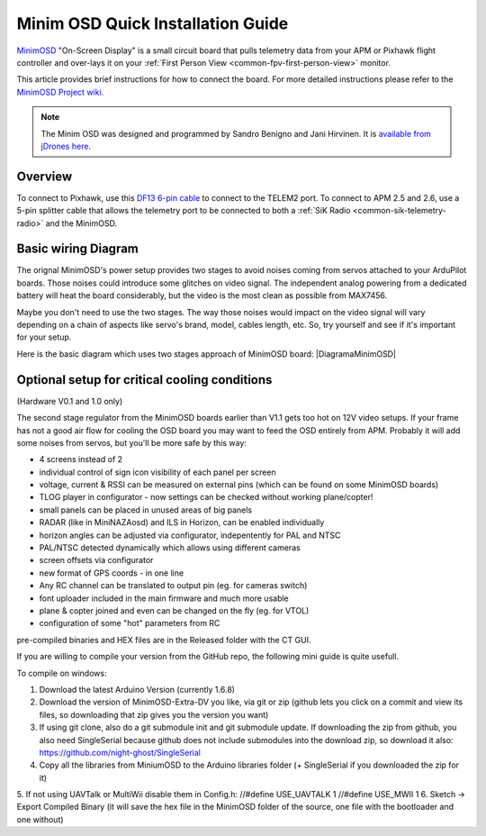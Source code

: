 .. _common-minim-osd-quick-installation-guide:

==================================
Minim OSD Quick Installation Guide
==================================

`MinimOSD <https://code.google.com/p/arducam-osd/wiki/minimosd>`__
"On-Screen Display" is a small circuit board that pulls telemetry data
from your APM or Pixhawk flight controller and over-lays it on your
:ref:`First Person View <common-fpv-first-person-view>` monitor.

This article provides brief instructions for how to connect the board.
For more detailed instructions please refer to the `MinimOSD Project wiki <https://code.google.com/p/arducam-osd/wiki/minimosd>`__.

.. note::

   The Minim OSD was designed and programmed by Sandro Benigno and
   Jani Hirvinen. It is `available from jDrones here <http://store.jdrones.com/jD_MiniOSD_V12_p/jdminiosd12.htm>`__.

Overview
========

To connect to Pixhawk, use this `DF13 6-pin cable <http://www.unmannedtechshop.co.uk/df13-6-position-connector-30cm/>`__
to connect to the TELEM2 port. To connect to APM 2.5 and 2.6, use a
5-pin splitter cable that allows the telemetry port to be connected to
both a :ref:`SiK Radio <common-sik-telemetry-radio>` and the MinimOSD.

.. image:: ../../../images/MinimOSD_Pixhawk.jpg
    :target: ../_images/MinimOSD_Pixhawk.jpg

Basic wiring Diagram
====================

The orignal MinimOSD's power setup provides two stages to avoid noises
coming from servos attached to your ArduPilot boards. Those noises could
introduce some glitches on video signal. The independent analog powering
from a dedicated battery will heat the board considerably, but the video
is the most clean as possible from MAX7456.

Maybe you don't need to use the two stages. The way those noises would
impact on the video signal will vary depending on a chain of aspects
like servo's brand, model, cables length, etc. So, try yourself and see
if it's important for your setup.

Here is the basic diagram which uses two stages approach of MinimOSD
board: \ |DiagramaMinimOSD|

Optional setup for critical cooling conditions
==============================================

(Hardware V0.1 and 1.0 only)

The second stage regulator from the MinimOSD boards earlier than V1.1
gets too hot on 12V video setups. If your frame has not a good air flow
for cooling the OSD board you may want to feed the OSD entirely from
APM. Probably it will add some noises from servos, but you'll be more
safe by this way:

.. image:: ../../../images/DiagramaMinimOSD_OP.jpg
    :target: ../_images/DiagramaMinimOSD_OP.jpg

.. |DiagramaMinimOSD| image:: ../../../images/DiagramaMinimOSD.jpg
    :target: ../_images/DiagramaMinimOSD.jpg
    
    
    Firmware available for MinimOSD
    
    After some time with a stalled development of the firmware for the MinimOSD boards due to reaching the limit of the code size, a new developer (https://github.com/night-ghost) picked up the project and through some clever development effort managed to bring the project to life.
    
    The new project is located at https://github.com/night-ghost/minimosd-extra and has an active discussion at the following RCGroups forum thread http://www.rcgroups.com/forums/showthread.php?t=2591835
    
    Some of the differences from the old traditional firmware are:
    
    * MAX7456 renew doing in VSYNC to get rid of "snow" on screen but on interrupt instead of SPI polling

* 4 screens instead of 2
* individual control of sign icon visibility of each panel per screen
* voltage, current & RSSI can be measured on external pins (which can be found on some MinimOSD boards)
* TLOG player in configurator - now settings can be checked without working plane/copter!
* small panels can be placed in unused areas of big panels
* RADAR (like in MiniNAZAosd) and ILS in Horizon, can be enabled individually
* horizon angles can be adjusted via configurator, indepentently for PAL and NTSC
* PAL/NTSC detected dynamically which allows using different cameras
* screen offsets via configurator
* new format of GPS coords - in one line
* Any RC channel can be translated to output pin (eg. for cameras switch)
* font uploader included in the main firmware and much more usable
* plane & copter joined and even can be changed on the fly (eg. for VTOL)
* configuration of some "hot" parameters from RC 

pre-compiled binaries and HEX files are in the Released folder with the CT GUI.

If you are willing to compile your version from the GitHub repo, the following mini guide is quite usefull.

To compile on windows:

1. Download the latest Arduino Version (currently 1.6.8)
2. Download the version of MinimOSD-Extra-DV you like, via git or zip (github lets you click on a commit and view its files, so downloading that zip gives you the version you want)
3. If using git clone, also do a git submodule init and git submodule update. If downloading the zip from github, you also need SingleSerial because github does not include submodules into the download zip, so download it also: https://github.com/night-ghost/SingleSerial
4. Copy all the libraries from MiniumOSD to the Arduino libraries folder (+ SingleSerial if you downloaded the zip for it)
5. If not using UAVTalk or MultiWii disable them in Config.h:
//#define USE_UAVTALK 1
//#define USE_MWII 1
6. Sketch -> Export Compiled Binary (it will save the hex file in the MinimOSD folder of the source, one file with the bootloader and one without)
    
